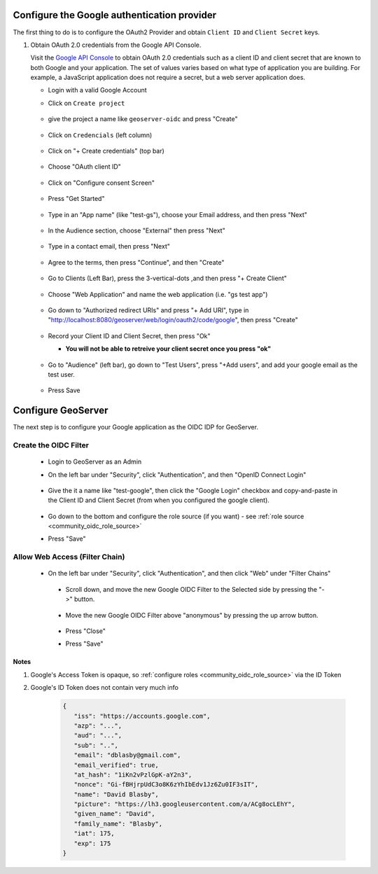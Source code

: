.. _community_oidc_google:


Configure the Google authentication provider
--------------------------------------------

The first thing to do is to configure the OAuth2 Provider and obtain ``Client ID`` and ``Client Secret`` keys.

#. Obtain OAuth 2.0 credentials from the Google API Console.

   Visit the `Google API Console <https://console.developers.google.com/>`_ to obtain OAuth 2.0 credentials such as a client ID and client secret 
   that are known to both Google and your application. The set of values varies based on what type of application you are building. 
   For example, a JavaScript application does not require a secret, but a web server application does.
   
   * Login with a valid Google Account 
   * Click on ``Create project``
   
     .. figure:: ../img/google-create-project1.png
        :align: center
        
   * give the project a name like ``geoserver-oidc`` and press "Create"
   
     .. figure:: ../img/google-create-project2.png
        :align: center

   * Click on ``Credencials`` (left column)
   
     .. figure:: ../img/google-credentials.png
        :align: center

   * Click on "+ Create credentials" (top bar)
   
     .. figure:: ../img/google-credentials2.png
        :align: center

   * Choose "OAuth client ID"
   
     .. figure:: ../img/google-credentials3.png
        :align: center

   * Click on "Configure consent Screen"
   
     .. figure:: ../img/google-credentials4.png
        :align: center

   * Press "Get Started"
   
     .. figure:: ../img/google-credentials5.png
        :align: center

   * Type in an "App name" (like "test-gs"), choose your Email address, and then press "Next"
   
      .. figure:: ../img/google-credentials6.png
         :align: center

   * In the Audience section, choose "External" then press "Next"
   
      .. figure:: ../img/google-credentials7.png
         :align: center

   * Type in a contact email, then press "Next"
   
      .. figure:: ../img/google-credentials8.png
         :align: center

   * Agree to the terms, then press "Continue", and then "Create"
   
      .. figure:: ../img/google-credentials9.png
         :align: center

   * Go to Clients (Left Bar), press the 3-vertical-dots ,and then press "+ Create Client"
   
      .. figure:: ../img/google-credentials10.png
         :align: center

   * Choose "Web Application" and name the web application  (i.e. "gs test app")
   
      .. figure:: ../img/google-credentials11.png
         :align: center

   * Go down to "Authorized redirect URIs" and press "+ Add URI", type in "http://localhost:8080/geoserver/web/login/oauth2/code/google", then press "Create"
   
      .. figure:: ../img/google-credentials12.png
         :align: center

   *  Record your Client ID and Client Secret, then press "Ok"
    
      * **You will not be able to retreive your client secret once you press "ok"**
   
      .. figure:: ../img/google-credentials13.png
         :align: center


   *  Go to "Audience" (left bar), go down to "Test Users", press "+Add users", and add your google email as the test user.
       
      .. figure:: ../img/google-credentials14.png
         :align: center

   * Press Save


Configure GeoServer
-------------------

The next step is to configure your Google application as the OIDC IDP for GeoServer.

Create the OIDC Filter
^^^^^^^^^^^^^^^^^^^^^^

   * Login to GeoServer as an Admin
   
   * On the left bar under "Security", click "Authentication", and then "OpenID Connect Login"
       
      .. figure:: ../img/google-gs1.png
         :align: center

   * Give the it a name like "test-google", then click the "Google Login" checkbox and copy-and-paste in the Client ID and Client Secret (from when you configured the google client).
       
      .. figure:: ../img/google-gs2.png
         :align: center

   * Go down to the bottom and configure the role source (if you want) - see :ref:`role source <community_oidc_role_source>`

   * Press "Save" 

Allow Web Access (Filter Chain)
^^^^^^^^^^^^^^^^^^^^^^^^^^^^^^^

  * On the left bar under "Security", click "Authentication", and then click "Web" under "Filter Chains"
       
      .. figure:: ../img/google-filterchain1.png
         :align: center

   * Scroll down, and move the new Google OIDC Filter to the Selected side by pressing the "->" button.
       
      .. figure:: ../img/google-filterchain2.png
         :align: center

   * Move the new Google OIDC Filter above "anonymous" by pressing the up arrow button.
       
      .. figure:: ../img/google-filterchain3.png
         :align: center

   * Press "Close"

   * Press "Save" 


Notes
=====

1. Google's Access Token is opaque, so :ref:`configure roles <community_oidc_role_source>` via the ID Token
2. Google's ID Token does not contain very much info


      .. code-block:: json

            {
               "iss": "https://accounts.google.com",
               "azp": "...",
               "aud": "...",
               "sub": "..",
               "email": "dblasby@gmail.com",
               "email_verified": true,
               "at_hash": "1iKn2vPzlGpK-aY2n3",
               "nonce": "Gi-fBHjrpUdC3o8K6zYhIbEdv1Jz6Zu0IF3sIT",
               "name": "David Blasby",
               "picture": "https://lh3.googleusercontent.com/a/ACg8ocLEhY",
               "given_name": "David",
               "family_name": "Blasby",
               "iat": 175,
               "exp": 175
            }
